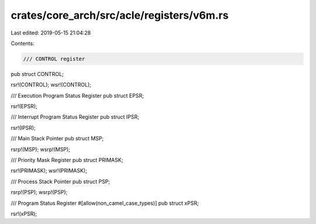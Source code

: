 crates/core_arch/src/acle/registers/v6m.rs
==========================================

Last edited: 2019-05-15 21:04:28

Contents:

.. code-block:: rs

    /// CONTROL register
pub struct CONTROL;

rsr!(CONTROL);
wsr!(CONTROL);

/// Execution Program Status Register
pub struct EPSR;

rsr!(EPSR);

/// Interrupt Program Status Register
pub struct IPSR;

rsr!(IPSR);

/// Main Stack Pointer
pub struct MSP;

rsrp!(MSP);
wsrp!(MSP);

/// Priority Mask Register
pub struct PRIMASK;

rsr!(PRIMASK);
wsr!(PRIMASK);

/// Process Stack Pointer
pub struct PSP;

rsrp!(PSP);
wsrp!(PSP);

/// Program Status Register
#[allow(non_camel_case_types)]
pub struct xPSR;

rsr!(xPSR);


